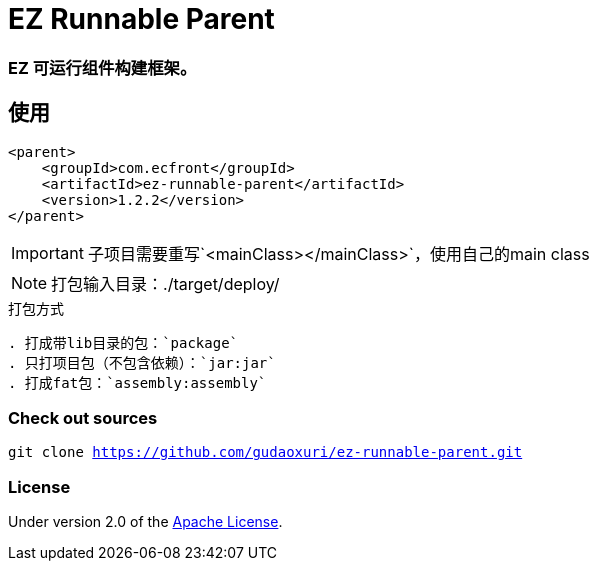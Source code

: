 = EZ Runnable Parent

=== EZ 可运行组件构建框架。

== 使用

[source,xml]
----
<parent>
    <groupId>com.ecfront</groupId>
    <artifactId>ez-runnable-parent</artifactId>
    <version>1.2.2</version>
</parent>
----

IMPORTANT: 子项目需要重写`<mainClass></mainClass>`，使用自己的main class

NOTE: 打包输入目录：./target/deploy/

[TIP]
.打包方式
----
. 打成带lib目录的包：`package`
. 只打项目包（不包含依赖）：`jar:jar`
. 打成fat包：`assembly:assembly`
----

=== Check out sources

`git clone https://github.com/gudaoxuri/ez-runnable-parent.git`

=== License

Under version 2.0 of the http://www.apache.org/licenses/LICENSE-2.0[Apache License].